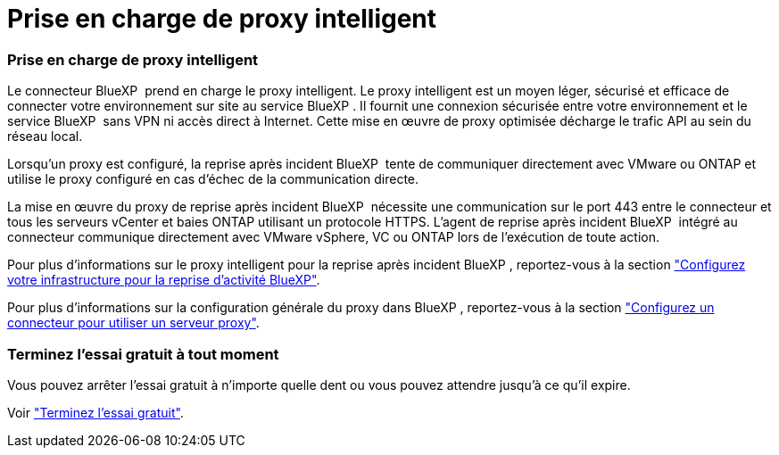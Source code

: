 = Prise en charge de proxy intelligent
:allow-uri-read: 




=== Prise en charge de proxy intelligent

Le connecteur BlueXP  prend en charge le proxy intelligent. Le proxy intelligent est un moyen léger, sécurisé et efficace de connecter votre environnement sur site au service BlueXP . Il fournit une connexion sécurisée entre votre environnement et le service BlueXP  sans VPN ni accès direct à Internet. Cette mise en œuvre de proxy optimisée décharge le trafic API au sein du réseau local.

Lorsqu'un proxy est configuré, la reprise après incident BlueXP  tente de communiquer directement avec VMware ou ONTAP et utilise le proxy configuré en cas d'échec de la communication directe.

La mise en œuvre du proxy de reprise après incident BlueXP  nécessite une communication sur le port 443 entre le connecteur et tous les serveurs vCenter et baies ONTAP utilisant un protocole HTTPS. L'agent de reprise après incident BlueXP  intégré au connecteur communique directement avec VMware vSphere, VC ou ONTAP lors de l'exécution de toute action.

Pour plus d'informations sur le proxy intelligent pour la reprise après incident BlueXP , reportez-vous à la section https://docs.netapp.com/us-en/bluexp-disaster-recovery/get-started/dr-setup.html["Configurez votre infrastructure pour la reprise d'activité BlueXP"].

Pour plus d'informations sur la configuration générale du proxy dans BlueXP , reportez-vous à la section https://docs.netapp.com/us-en/bluexp-setup-admin/task-configuring-proxy.html["Configurez un connecteur pour utiliser un serveur proxy"^].



=== Terminez l'essai gratuit à tout moment

Vous pouvez arrêter l'essai gratuit à n'importe quelle dent ou vous pouvez attendre jusqu'à ce qu'il expire.

Voir https://docs.netapp.com/us-en/bluexp-disaster-recovery/get-started/dr-licensing.html#end-the-free-trial["Terminez l'essai gratuit"].
